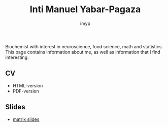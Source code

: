 #+TITLE: Inti Manuel Yabar-Pagaza
#+AUTHOR: imyp
#+OPTIONS: toc:nil num:nil
#+HTML_HEAD: <link rel="stylesheet" href="css/tufte.css" type="text/css" />
Biochemist with interest in neuroscience, food science, math and
statistics. This page contains information about me, as well as
information that I find interesting.
** CV
   - HTML-version
   - PDF-version
** Slides
   - [[http://imyp.github.io/slides/][matrix slides]]

